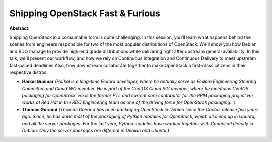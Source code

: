 Shipping OpenStack Fast & Furious
~~~~~~~~~~~~~~~~~~~~~~~~~~~~~~~~~

**Abstract:**

Shipping OpenStack in a consumable form is quite challenging. In this session, you’ll learn what happens behind the scenes from engineers responsible for two of the most popular distributions of OpenStack. We’ll show you how Debian and RDO manage to provide high-end grade distributions while delivering right after upstream general availability. In this talk, we'll present our workflow, and how we rely on Continuous Integration and Continuous Delivery to meet upstream fast-paced deadlines.Also, how downstream collaborate together to make OpenStack a first-class citizens in their respective distros.


* **Haïkel Guémar** *(Haïkel is a long-time Fedora developer, where he actually serve as Fedora Engineering Steering Committee and Cloud WG member. He is part of the CentOS Cloud SIG member, where he maintains CentOS packaging for OpenStack. He is the former PTL and current core contributor for the RPM packaging project He works at Red Hat in the RDO Engineering team as one of the driving force for OpenStack packaging.  )*

* **Thomas Goirand** *(Thomas Goirand has been packaging OpenStack in Debian since the Cactus release five years ago. Since, he has done most of the packaging of Python modules for OpenStack, which also end up in Ubuntu, and all the server packages. For the last year, Python modules have worked together with Canonical directly in Debian. Only the server packages are different in Debian and Ubuntu.)*
